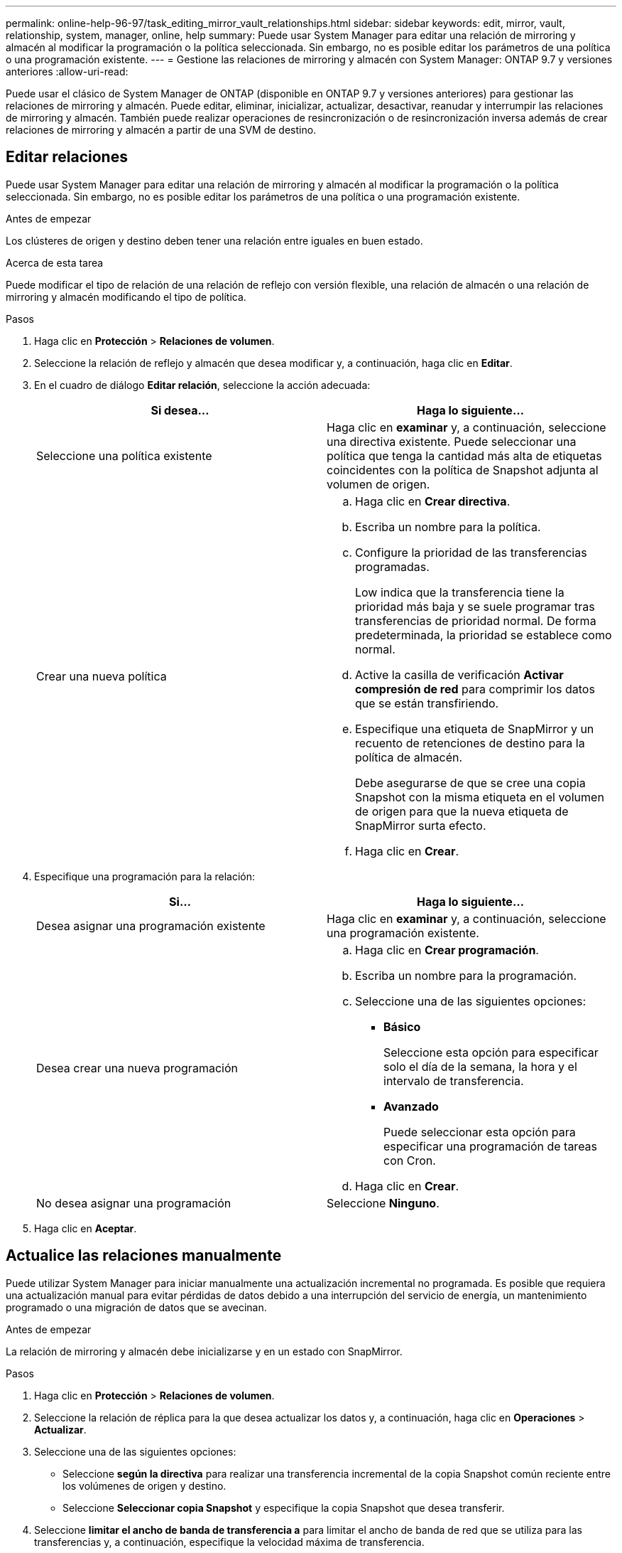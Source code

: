 ---
permalink: online-help-96-97/task_editing_mirror_vault_relationships.html 
sidebar: sidebar 
keywords: edit, mirror, vault, relationship, system, manager, online, help 
summary: Puede usar System Manager para editar una relación de mirroring y almacén al modificar la programación o la política seleccionada. Sin embargo, no es posible editar los parámetros de una política o una programación existente. 
---
= Gestione las relaciones de mirroring y almacén con System Manager: ONTAP 9.7 y versiones anteriores
:allow-uri-read: 


[role="lead"]
Puede usar el clásico de System Manager de ONTAP (disponible en ONTAP 9.7 y versiones anteriores) para gestionar las relaciones de mirroring y almacén. Puede editar, eliminar, inicializar, actualizar, desactivar, reanudar y interrumpir las relaciones de mirroring y almacén. También puede realizar operaciones de resincronización o de resincronización inversa además de crear relaciones de mirroring y almacén a partir de una SVM de destino.



== Editar relaciones

Puede usar System Manager para editar una relación de mirroring y almacén al modificar la programación o la política seleccionada. Sin embargo, no es posible editar los parámetros de una política o una programación existente.

.Antes de empezar
Los clústeres de origen y destino deben tener una relación entre iguales en buen estado.

.Acerca de esta tarea
Puede modificar el tipo de relación de una relación de reflejo con versión flexible, una relación de almacén o una relación de mirroring y almacén modificando el tipo de política.

.Pasos
. Haga clic en *Protección* > *Relaciones de volumen*.
. Seleccione la relación de reflejo y almacén que desea modificar y, a continuación, haga clic en *Editar*.
. En el cuadro de diálogo *Editar relación*, seleccione la acción adecuada:
+
|===
| Si desea... | Haga lo siguiente... 


 a| 
Seleccione una política existente
 a| 
Haga clic en *examinar* y, a continuación, seleccione una directiva existente.    Puede seleccionar una política que tenga la cantidad más alta de etiquetas coincidentes con la política de Snapshot adjunta al volumen de origen.



 a| 
Crear una nueva política
 a| 
.. Haga clic en *Crear directiva*.
.. Escriba un nombre para la política.
.. Configure la prioridad de las transferencias programadas.
+
Low indica que la transferencia tiene la prioridad más baja y se suele programar tras transferencias de prioridad normal. De forma predeterminada, la prioridad se establece como normal.

.. Active la casilla de verificación *Activar compresión de red* para comprimir los datos que se están transfiriendo.
.. Especifique una etiqueta de SnapMirror y un recuento de retenciones de destino para la política de almacén.
+
Debe asegurarse de que se cree una copia Snapshot con la misma etiqueta en el volumen de origen para que la nueva etiqueta de SnapMirror surta efecto.

.. Haga clic en *Crear*.


|===
. Especifique una programación para la relación:
+
|===
| Si... | Haga lo siguiente... 


 a| 
Desea asignar una programación existente
 a| 
Haga clic en *examinar* y, a continuación, seleccione una programación existente.



 a| 
Desea crear una nueva programación
 a| 
.. Haga clic en *Crear programación*.
.. Escriba un nombre para la programación.
.. Seleccione una de las siguientes opciones:
+
*** *Básico*
+
Seleccione esta opción para especificar solo el día de la semana, la hora y el intervalo de transferencia.

*** *Avanzado*
+
Puede seleccionar esta opción para especificar una programación de tareas con Cron.



.. Haga clic en *Crear*.




 a| 
No desea asignar una programación
 a| 
Seleccione *Ninguno*.

|===
. Haga clic en *Aceptar*.




== Actualice las relaciones manualmente

Puede utilizar System Manager para iniciar manualmente una actualización incremental no programada. Es posible que requiera una actualización manual para evitar pérdidas de datos debido a una interrupción del servicio de energía, un mantenimiento programado o una migración de datos que se avecinan.

.Antes de empezar
La relación de mirroring y almacén debe inicializarse y en un estado con SnapMirror.

.Pasos
. Haga clic en *Protección* > *Relaciones de volumen*.
. Seleccione la relación de réplica para la que desea actualizar los datos y, a continuación, haga clic en *Operaciones* > *Actualizar*.
. Seleccione una de las siguientes opciones:
+
** Seleccione *según la directiva* para realizar una transferencia incremental de la copia Snapshot común reciente entre los volúmenes de origen y destino.
** Seleccione *Seleccionar copia Snapshot* y especifique la copia Snapshot que desea transferir.


. Seleccione *limitar el ancho de banda de transferencia a* para limitar el ancho de banda de red que se utiliza para las transferencias y, a continuación, especifique la velocidad máxima de transferencia.
. Haga clic en *Actualizar*.
. Compruebe el estado de la transferencia en la pestaña *Detalles*.




== Inicializar las relaciones

Puede usar System Manager para inicializar una relación de mirroring y almacén si aún no se ha inicializado la relación durante su creación. Cuando se inicializa una relación, se realiza una transferencia de referencia completa del volumen de origen al destino.

.Antes de empezar
Los clústeres de origen y destino deben tener una relación entre iguales en buen estado.

.Pasos
. Haga clic en *Protección* > *Relaciones de volumen*.
. Seleccione la relación de reflejo y almacén que desea inicializar y, a continuación, haga clic en *Operaciones* > *inicializar*.
. Active la casilla de verificación de confirmación y, a continuación, haga clic en *inicializar*.
. Compruebe el estado de la relación en la ventana *Protección*.


.Resultados
Se crea una copia Snapshot y se transfiere al destino.

Esta copia Snapshot se utiliza como base para las copias Snapshot incrementales posteriores.



== Crear una relación a partir de una SVM de destino

Puede usar System Manager para crear una relación de mirroring y almacén a partir de la máquina virtual de almacenamiento (SVM) de destino. La creación de una relación de este tipo permite mejorar la protección de datos mediante la transferencia periódica de datos del volumen de origen al volumen de destino. También permite conservar datos durante períodos prolongados gracias a la creación de backups del volumen de origen.

.Antes de empezar
* El clúster de destino debe ejecutar ONTAP 8.3.2 o una versión posterior.
* La licencia de SnapMirror debe habilitarse en el clúster de origen y el de destino.
+
[NOTE]
====
En algunas plataformas, no es obligatorio que el clúster de origen tenga habilitada la licencia de SnapMirror si el clúster de destino tiene habilitada la licencia de SnapMirror y la licencia de optimización de protección de datos (DPO).

====
* Los clústeres de origen y destino deben tener una relación entre iguales en buen estado.
* La SVM de destino debe tener espacio disponible.
* Los agregados de origen y destino deben ser agregados de 64 bits.
* Debe haber un volumen de origen del tipo lectura/escritura (rw).
* El tipo de agregado de SnapLock debe ser el mismo.
* Si se conecta desde un clúster que ejecuta ONTAP 9.2 o una versión anterior a un clúster remoto en el que la autenticación de SAML está habilitada, la autenticación basada en contraseña debe estar habilitada en el clúster remoto.


.Acerca de esta tarea
* System Manager no admite relaciones en cascada.
+
Por ejemplo, el volumen de destino de una relación no puede ser el volumen de origen de otra relación.

* No se pueden crear relaciones de mirroring y almacén entre una SVM sincronizada en origen y una SVM sincronizada en destino en una configuración de MetroCluster.
* Puede crear una relación de mirroring y almacén entre varias SVM sincronizada en origen en una configuración de MetroCluster.
* Puede crear una relación de mirroring y almacén entre un volumen en una SVM sincronizada en origen y un volumen de una SVM que sirva datos.
* Puede crear una relación de mirroring y almacén entre un volumen en una SVM que sirva datos y un volumen de DP en una SVM sincronizada en origen.
* Se puede proteger un máximo de 25 volúmenes en una selección.


.Pasos
. Haga clic en *Protección* > *Relaciones de volumen*.
. En la ventana *Relaciones*, haga clic en *Crear*.
. En el cuadro de diálogo *Browse SVM*, seleccione una SVM para el volumen de destino.
. En el cuadro de diálogo *Crear relación de protección*, seleccione *espejo y almacén* en la lista desplegable *Tipo de relación*.
. Especifique el clúster, la SVM y el volumen de origen.
+
Si el clúster especificado ejecuta una versión del software ONTAP anterior a ONTAP 9.3, solo se enumeran las SVM con una relación entre iguales. Si el clúster especificado ejecuta ONTAP 9.3 o una versión posterior, se muestran SVM con una relación entre iguales y SVM permitidas.

. Introduzca un sufijo de nombre de volumen.
+
El sufijo del nombre del volumen se anexa a los nombres de los volúmenes de origen para generar los nombres de los volúmenes de destino.

. *Opcional:* haga clic en *Browse* y, a continuación, cambie la política de duplicación y almacén.
+
Puede seleccionar la política que tenga la cantidad más alta de etiquetas coincidentes con la política de Snapshot adjunta al volumen de origen.

. Seleccione una programación para la relación en la lista de programaciones existentes.
. *Opcional:* Seleccione *Initialize Relationship* para inicializar la relación.
. Habilite los agregados que admiten FabricPool y, a continuación, seleccione una política de organización en niveles adecuada.
. Haga clic en *Validar* para comprobar si los volúmenes seleccionados tienen etiquetas coincidentes.
. Haga clic en *Crear*.




== Resincronizar relaciones

Puede usar System Manager para restablecer una relación de mirroring y almacén que se haya interrumpido anteriormente. Puede realizar una operación de resincronización para recuperar el sistema tras un desastre que deshabilitó el volumen de origen.

.Antes de empezar
Los clústeres de origen y destino, y las máquinas virtuales de almacenamiento (SVM) de origen y destino deben tener una relación entre iguales.

.Acerca de esta tarea
Antes de realizar una operación de resincronización, debe tener en cuenta lo siguiente:

* Cuando se realiza una operación de resincronización, el contenido del volumen de destino se sobrescribe con el contenido del origen.
+
[NOTE]
====
La operación de resincronización puede provocar la pérdida de datos más recientes escritos en el volumen de destino una vez creada la copia de Snapshot base.

====
* Si el campo Last Transfer error de la ventana Protection recomienda una operación de resincronización, primero debe interrumpir la relación y, a continuación, realizar la operación de resincronización.


.Pasos
. Haga clic en *Protección* > *Relaciones de volumen*.
. Seleccione la relación de reflejo y almacén que desea resincronizar y, a continuación, haga clic en *Operaciones* > *Resync*.
. Active la casilla de verificación de confirmación y, a continuación, haga clic en *Resync*.




== Invertir relaciones de resincronización

Puede utilizar System Manager para restablecer una relación de mirroring y almacén que se haya interrumpido anteriormente. En una operación de resincronización inversa, se revierten las funciones de los volúmenes de origen y destino. El volumen de destino se puede utilizar para suministrar datos mientras se repara o se reemplaza el origen, se actualiza el origen y se establece la configuración original de los sistemas.

.Antes de empezar
El volumen de origen debe estar en línea.

.Acerca de esta tarea
* Cuando se realiza una resincronización inversa, el contenido del volumen de origen se sobrescribe con el contenido del volumen de destino.
+
[NOTE]
====
La operación de resincronización inversa puede provocar la pérdida de datos en el volumen de origen.

====
* Cuando se realiza una resincronización inversa, la política de la relación se establece en MirrorAndVault y la programación se establece en None.


.Pasos
. Haga clic en *Protección* > *Relaciones de volumen*.
. Seleccione la relación de reflejo y almacén que desea invertir y, a continuación, haga clic en *Operaciones* > *Reverse Resync*.
. Active la casilla de verificación de confirmación y, a continuación, haga clic en *Reverse Resync*.




== Rompa las relaciones

Puede usar System Manager para dividir una relación de mirroring y almacén si un volumen de origen deja de estar disponible y desea que las aplicaciones cliente accedan a los datos del volumen de destino. Se puede usar el volumen de destino para suministrar datos mientras se repara o se reemplaza el volumen de origen, se actualiza el volumen de origen y se establece la configuración original de los sistemas.

.Antes de empezar
* La relación de reflejo y almacén debe estar en el estado inactivo o inactivo.
* El volumen de destino debe montarse en el espacio de nombres de la máquina virtual de almacenamiento (SVM) de destino.


.Acerca de esta tarea
Es posible interrumpir las relaciones de mirroring entre los sistemas ONTAP y los sistemas de almacenamiento SolidFire.

.Pasos
. Haga clic en *Protección* > *Relaciones de volumen*.
. Seleccione la relación de reflejo y almacén que desea interrumpir y, a continuación, haga clic en *Operaciones* > *rotura*.
. Active la casilla de verificación de confirmación y, a continuación, haga clic en *interrumpir*.


.Resultados
La relación de reflejo y almacén está rota. El tipo de volumen de destino cambia de la protección de datos (DP) de solo lectura a lectura/escritura. El sistema almacena la copia Snapshot básica para la relación de mirroring y almacén que se utilizará más adelante.



== Reanudar relaciones

Si tiene una relación de reflejo y almacén en modo inactivo, puede usar System Manager para reanudar la relación. Cuando se reanuda la relación, se reanuda la transferencia de datos normal al volumen de destino y se reinician todas las actividades de protección.

.Acerca de esta tarea
Si colocó en modo inactivo una relación de reflejo y almacén rota en la interfaz de línea de comandos (CLI), no puede reanudar la relación de System Manager. Debe usar la CLI para reanudar la relación.

.Pasos
. Haga clic en *Protección* > *Relaciones de volumen*.
. Seleccione la relación de reflejo y almacén que desea reanudar y, a continuación, haga clic en *Operaciones* > *Reanudar*.
. Active la casilla de verificación de confirmación y, a continuación, haga clic en *Reanudar*.


.Resultados
Se reanudan las transferencias de datos normales. Si hay una transferencia programada para la relación, se iniciará la transferencia desde la siguiente programación.



== Eliminar relaciones

Puede usar System Manager para finalizar una relación de mirroring y almacén entre un volumen de origen y uno de destino, y liberar las copias Snapshot del volumen de origen.

.Acerca de esta tarea
* Una práctica recomendada es romper la relación de reflejo y almacén antes de eliminar la relación.
* Para volver a crear la relación, es necesario ejecutar la operación de resincronización desde el volumen de origen mediante la interfaz de línea de comandos (CLI).


.Pasos
. Haga clic en *Protección* > *Relaciones de volumen*.
. Seleccione la relación de reflejo y almacén que desea eliminar y haga clic en *Eliminar*.
. Active la casilla de verificación de confirmación y, a continuación, haga clic en *Eliminar*.
+
También puede seleccionar la casilla de comprobación Release base Snapshot Copies para eliminar las copias Snapshot básicas utilizadas por la relación de mirroring y almacén en el volumen de origen.

+
Si la relación no está disponible, debe usar la interfaz de línea de comandos para ejecutar la operación de versión en el clúster de origen a fin de eliminar las copias Snapshot básicas que se crearon para la relación de mirroring y almacén en el volumen de origen.



.Resultados
La relación se elimina y las copias Snapshot base del volumen de origen se eliminan de forma permanente.



== Relaciones de inactivación

Puede usar System Manager para desactivar un volumen de destino para estabilizar el destino antes de crear una copia de Snapshot. La operación de inactividad permite que las transferencias de datos activas finalicen y deshabilita las transferencias futuras de la relación de reflejo y almacén.

.Antes de empezar
La relación de mirroring y almacén debe tener el estado con SnapMirror.

.Pasos
. Haga clic en *Protección* > *Relaciones de volumen*.
. Seleccione la relación de espejo y almacén que desea desactivar y, a continuación, haga clic en *Operaciones* > *Quiesce*.
. Active la casilla de verificación de confirmación y, a continuación, haga clic en *Quiesce*.


.Resultados
Si no hay ninguna transferencia en curso, el estado de la transferencia se muestra como `Quiesced`. Si hay una transferencia en curso, la transferencia no se ve afectada y el estado de la transferencia se muestra como `Quiescing` hasta que se complete la transferencia.
